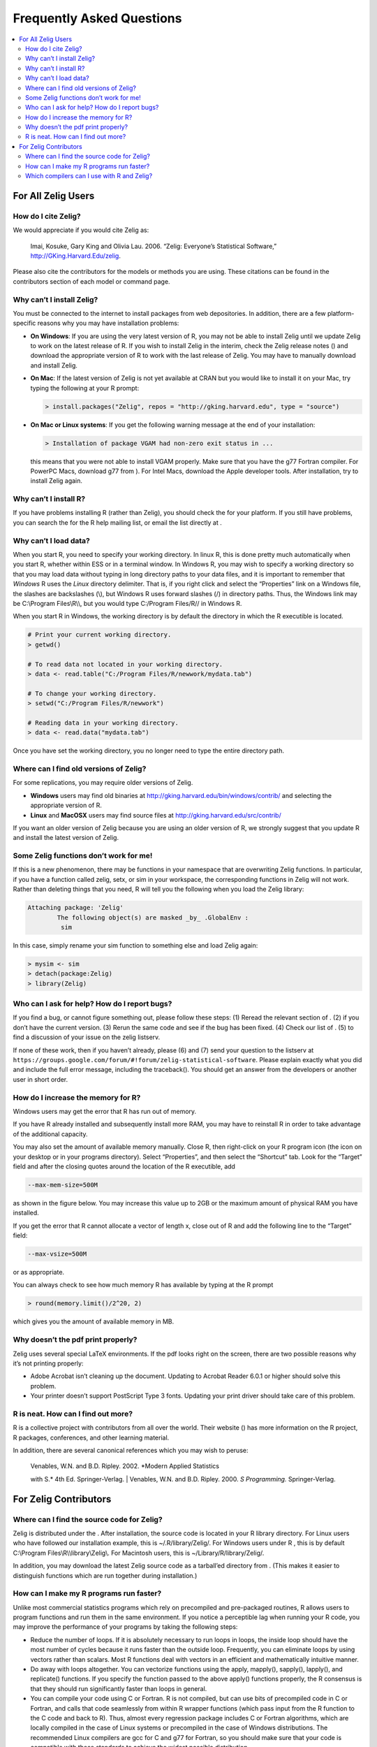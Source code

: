 
.. _faq:

##########################
Frequently Asked Questions
##########################

.. contents::
    :local:
    :depth: 2
    :backlinks: none

..
    OK this is pretty maddening. If there is a better way to get all the answers, including multi-paragraph ones, to render in the same font, with the same sidebar, with all of their text, please make it better.

For All Zelig Users
-------------------

How do I cite Zelig?
~~~~~~~~~~~~~~~~~~~~

We would appreciate if you would cite Zelig as:

    Imai, Kosuke, Gary King and Olivia Lau. 2006. “Zelig: Everyone’s
    Statistical Software,” http://GKing.Harvard.Edu/zelig.

Please also cite the contributors for the models or methods you are using. These citations can be found in the contributors section of each model or command page.

Why can’t I install Zelig?
~~~~~~~~~~~~~~~~~~~~~~~~~~

You must be connected to the internet to install packages from web depositories. In addition, there are a few platform-specific reasons why you may have installation problems:

-  **On Windows**: If you are using the very latest version of R, you may not be able to install Zelig until we update Zelig to work on the latest release of R. If you wish to install Zelig in the interim, check the Zelig release notes () and download the appropriate version of R to work with the last release of Zelig. You may have to manually download and install Zelig.

-  **On Mac**: If the latest version of Zelig is not yet available at CRAN but you would like to install it on your Mac, try typing the following at your R prompt:

   .. sourcecode:: r

          > install.packages("Zelig", repos = "http://gking.harvard.edu", type = "source")

-  **On Mac or Linux systems**: If you get the following warning message at the end of your installation:

   .. sourcecode:: r

       > Installation of package VGAM had non-zero exit status in ...

   this means that you were not able to install VGAM properly. Make sure that you have the g77 Fortran compiler. For PowerPC Macs, download g77 from ). For Intel Macs, download the Apple developer tools. After installation, try to install Zelig again.

Why can’t I install R?
~~~~~~~~~~~~~~~~~~~~~~

If you have problems installing R (rather than Zelig), you should check the for your platform. If you still have problems, you can search the for the R help mailing list, or email the list directly at .

Why can’t I load data?
~~~~~~~~~~~~~~~~~~~~~~

When you start R, you need to specify your working directory. In linux R, this is done pretty much automatically when you start R, whether within ESS or in a terminal window. In Windows R, you may wish to specify a working directory so that you may load data without typing in long directory paths to your data files, and it is important to remember that *Windows* R uses the *Linux* directory delimiter. That is, if you right click and select the “Properties” link on a Windows file, the slashes are backslashes (:math:`\backslash`), but Windows R uses forward slashes (/) in directory paths. Thus, the Windows link may be C:\ :math:`\backslash`\ Program Files\ :math:`\backslash`\ R\ :math:`\backslash`\ :math:`\backslash`, but you would type C:/Program Files/R// in Windows R.

When you start R in Windows, the working directory is by default the directory in which the R executible is located.

.. sourcecode:: r

    # Print your current working directory.  
    > getwd()                                    

    # To read data not located in your working directory. 
    > data <- read.table("C:/Program Files/R/newwork/mydata.tab")

    # To change your working directory.  
    > setwd("C:/Program Files/R/newwork")

    # Reading data in your working directory.
    > data <- read.data("mydata.tab")

Once you have set the working directory, you no longer need to type the entire directory path.

Where can I find old versions of Zelig?
~~~~~~~~~~~~~~~~~~~~~~~~~~~~~~~~~~~~~~~

For some replications, you may require older versions of Zelig.

-  **Windows** users may find old binaries at http://gking.harvard.edu/bin/windows/contrib/ and selecting the
   appropriate version of R.

-  **Linux** and **MacOSX** users may find source files at http://gking.harvard.edu/src/contrib/

If you want an older version of Zelig because you are using an older version of R, we strongly suggest that you update R and install the latest version of Zelig.

Some Zelig functions don’t work for me!
~~~~~~~~~~~~~~~~~~~~~~~~~~~~~~~~~~~~~~~

If this is a new phenomenon, there may be functions in your namespace that are overwriting Zelig functions. In particular, if you have a function called zelig, setx, or sim in your workspace, the corresponding functions in Zelig will not work. Rather than deleting things that you need, R will tell you the following when you load the Zelig library:

.. sourcecode:: r

    Attaching package: 'Zelig'
            The following object(s) are masked _by_ .GlobalEnv :
             sim 

In this case, simply rename your sim function to something else and load Zelig again:

.. sourcecode:: r

    > mysim <- sim
    > detach(package:Zelig)     
    > library(Zelig)

Who can I ask for help? How do I report bugs?
~~~~~~~~~~~~~~~~~~~~~~~~~~~~~~~~~~~~~~~~~~~~~

If you find a bug, or cannot figure something out, please follow these steps: (1) Reread the relevant section of . (2) if you don’t have the current version. (3) Rerun the same code and see if the bug has been fixed. (4) Check our list of . (5) to find a discussion of your issue on the zelig listserv.

If none of these work, then if you haven’t already, please (6) and (7) send your question to the listserv at ``https://groups.google.com/forum/#!forum/zelig-statistical-software``. Please explain exactly what you did and include the full error message, including the traceback(). You should get an answer from the developers or another user in short order.

How do I increase the memory for R?
~~~~~~~~~~~~~~~~~~~~~~~~~~~~~~~~~~~

Windows users may get the error that R has run out of memory.

If you have R already installed and subsequently install more RAM, you may have to reinstall R in order to take advantage of the additional capacity.

You may also set the amount of available memory manually. Close R, then right-click on your R program icon (the icon on your desktop or in your programs directory). Select “Properties”, and then select the “Shortcut” tab. Look for the “Target” field and after the closing quotes around the location of the R executible, add

.. sourcecode:: r

    --max-mem-size=500M

as shown in the figure below. You may increase this value up to 2GB or the maximum amount of physical RAM you have installed.

|image|

If you get the error that R cannot allocate a vector of length x, close out of R and add the following line to the “Target” field:

.. sourcecode:: r

    --max-vsize=500M

or as appropriate.

You can always check to see how much memory R has available by typing at the R prompt

.. sourcecode:: r

    > round(memory.limit()/2^20, 2)

which gives you the amount of available memory in MB.

Why doesn’t the pdf print properly?
~~~~~~~~~~~~~~~~~~~~~~~~~~~~~~~~~~~

Zelig uses several special LaTeX environments. If the pdf looks right on the screen, there are two possible reasons why it’s not printing properly:

-  Adobe Acrobat isn’t cleaning up the document. Updating to Acrobat
   Reader 6.0.1 or higher should solve this problem.

-  Your printer doesn’t support PostScript Type 3 fonts. Updating your
   print driver should take care of this problem.

R is neat. How can I find out more?
~~~~~~~~~~~~~~~~~~~~~~~~~~~~~~~~~~~

R is a collective project with contributors from all over the world. Their website () has more information on the R project, R packages, conferences, and other learning material.

In addition, there are several canonical references which you may wish to peruse:

    | Venables, W.N. and B.D. Ripley. 2002. *Modern Applied Statistics
    with S.* 4th Ed. Springer-Verlag.
    | Venables, W.N. and B.D. Ripley. 2000. *S Programming.*
    Springer-Verlag.

For Zelig Contributors
----------------------

Where can I find the source code for Zelig?
~~~~~~~~~~~~~~~~~~~~~~~~~~~~~~~~~~~~~~~~~~~

Zelig is distributed under the . After installation, the source code is located in your R library directory. For Linux users who have followed our installation example, this is ~/.R/library/Zelig/. For Windows users under R , this is by default C:\ :math:`\backslash`\ Program Files\ :math:`\backslash`\ R\ :math:`\backslash`\ :math:`\backslash`\ library\ :math:`\backslash`\ Zelig\ :math:`\backslash`. For Macintosh users, this is ~/Library/R/library/Zelig/.

In addition, you may download the latest Zelig source code as a tarball’ed directory from . (This makes it easier to distinguish functions which are run together during installation.)

How can I make my R programs run faster?
~~~~~~~~~~~~~~~~~~~~~~~~~~~~~~~~~~~~~~~~

Unlike most commercial statistics programs which rely on precompiled and pre-packaged routines, R allows users to program functions and run them in the same environment. If you notice a perceptible lag when running your R code, you may improve the performance of your programs by taking the following steps:

-  Reduce the number of loops. If it is absolutely necessary to run loops in loops, the inside loop should have the most number of cycles because it runs faster than the outside loop. Frequently, you can eliminate loops by using vectors rather than scalars. Most R functions deal with vectors in an efficient and mathematically intuitive manner.

-  Do away with loops altogether. You can vectorize functions using the apply, mapply(), sapply(), lapply(), and replicate() functions. If you specify the function passed to the above apply() functions properly, the R consensus is that they should run significantly faster than loops in general.

-  You can compile your code using C or Fortran. R is not compiled, but can use bits of precompiled code in C or Fortran, and calls that code seamlessly from within R wrapper functions (which pass input from the R function to the C code and back to R). Thus, almost every regression package includes C or Fortran algorithms, which are locally compiled in the case of Linux systems or precompiled in the case of Windows distributions. The recommended Linux compilers are gcc for C and g77 for Fortran, so you should make sure that your code is compatible with those standards to achieve the widest possible distribution.

Which compilers can I use with R and Zelig?
~~~~~~~~~~~~~~~~~~~~~~~~~~~~~~~~~~~~~~~~~~~

In general, the C or Fortran algorithms in your package should compile for any platform. While Windows R packages are distributed as compiled binaries, Linux R compiles packages locally during installation. Thus, to ensure the widest possible audience for your package, you should make sure that your code will compile on gcc (for C and C++), or on g77 (for Fortran).

.. |image| image:: figs/increase